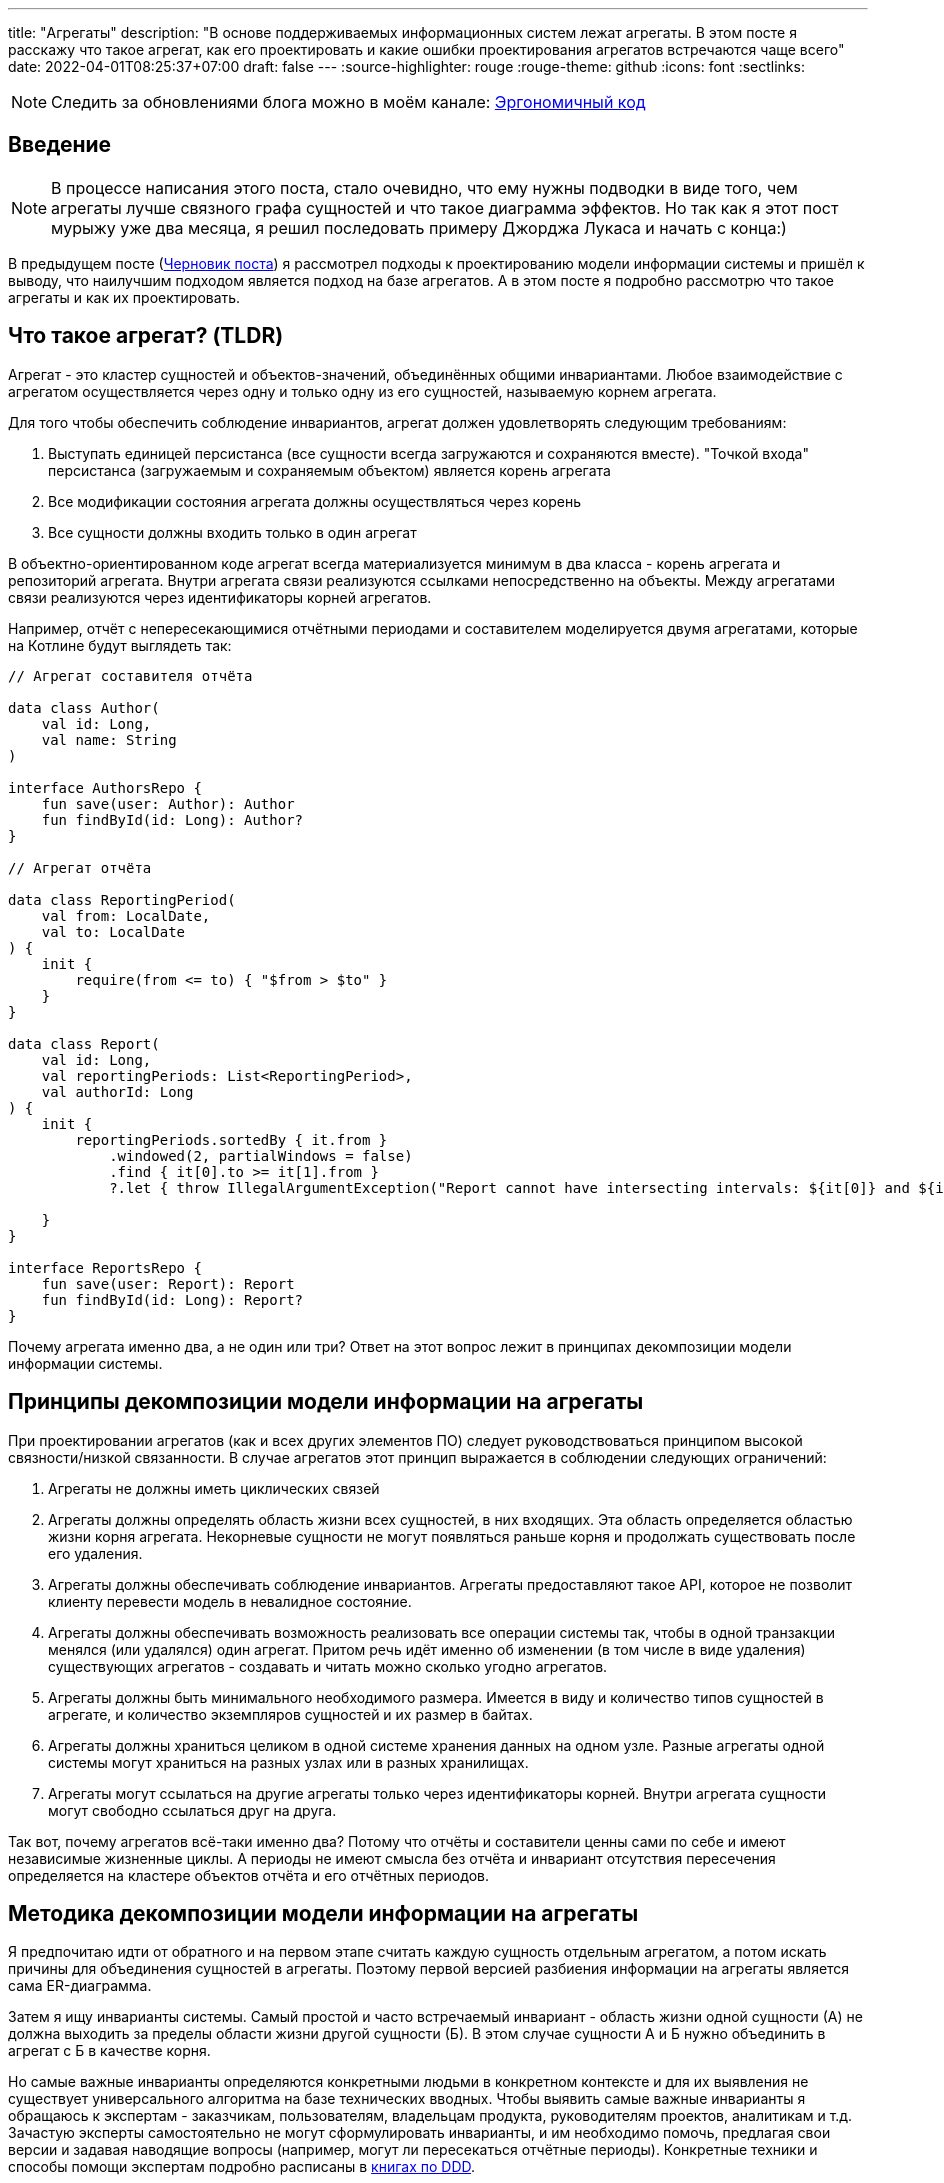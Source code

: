 ---
title: "Агрегаты"
description: "В основе поддерживаемых информационных систем лежат агрегаты. В этом посте я расскажу что такое агрегат, как его проектировать и какие ошибки проектирования агрегатов встречаются чаще всего"
date: 2022-04-01T08:25:37+07:00
draft: false
---
:source-highlighter: rouge
:rouge-theme: github
:icons: font
:sectlinks:

[NOTE]
--
Следить за обновлениями блога можно в моём канале: https://t.me/ergonomic_code[Эргономичный код]
--

== Введение
[NOTE]
====
В процессе написания этого поста, стало очевидно, что ему нужны подводки в виде того, чем агрегаты лучше связного графа сущностей и что такое диаграмма эффектов.
Но так как я этот пост мурыжу уже два месяца, я решил последовать примеру Джорджа Лукаса и начать с конца:)
====

В предыдущем посте (link:++{{<ref "drafts/aggregates/information-modeling">}}++[Черновик поста]) я рассмотрел подходы к проектированию модели информации системы и пришёл к выводу, что наилучшим подходом является подход на базе агрегатов.
А в этом посте я подробно рассмотрю что такое агрегаты и как их проектировать.

== Что такое агрегат? (TLDR)
Агрегат - это кластер сущностей и объектов-значений, объединённых общими инвариантами.
Любое взаимодействие с агрегатом осуществляется через одну и только одну из его сущностей, называемую корнем агрегата.

Для того чтобы обеспечить соблюдение инвариантов, агрегат должен удовлетворять следующим требованиям:

. Выступать единицей персистанса (все сущности всегда загружаются и сохраняются вместе).
"Точкой входа" персистанса (загружаемым и сохраняемым объектом) является корень агрегата
. Все модификации состояния агрегата должны осуществляться через корень
. Все сущности должны входить только в один агрегат

В объектно-ориентированном коде агрегат всегда материализуется минимум в два класса - корень агрегата и репозиторий агрегата.
Внутри агрегата связи реализуются ссылками непосредственно на объекты.
Между агрегатами связи реализуются через идентификаторы корней агрегатов.

Например, отчёт с непересекающимися отчётными периодами и составителем моделируется двумя агрегатами, которые на Котлине будут выглядеть так:

[source,kotlin]
----
// Агрегат составителя отчёта

data class Author(
    val id: Long,
    val name: String
)

interface AuthorsRepo {
    fun save(user: Author): Author
    fun findById(id: Long): Author?
}

// Агрегат отчёта

data class ReportingPeriod(
    val from: LocalDate,
    val to: LocalDate
) {
    init {
        require(from <= to) { "$from > $to" }
    }
}

data class Report(
    val id: Long,
    val reportingPeriods: List<ReportingPeriod>,
    val authorId: Long
) {
    init {
        reportingPeriods.sortedBy { it.from }
            .windowed(2, partialWindows = false)
            .find { it[0].to >= it[1].from }
            ?.let { throw IllegalArgumentException("Report cannot have intersecting intervals: ${it[0]} and ${it[1]}") }

    }
}

interface ReportsRepo {
    fun save(user: Report): Report
    fun findById(id: Long): Report?
}
----

Почему агрегата именно два, а не один или три?
Ответ на этот вопрос лежит в принципах декомпозиции модели информации системы.

== Принципы декомпозиции модели информации на агрегаты

При проектировании агрегатов (как и всех других элементов ПО) следует руководствоваться принципом высокой связности/низкой связанности.
В случае агрегатов этот принцип выражается в соблюдении следующих ограничений:

. Агрегаты не должны иметь циклических связей
. Агрегаты должны определять область жизни всех сущностей, в них входящих.
  Эта область определяется областью жизни корня агрегата.
  Некорневые сущности не могут появляться раньше корня и продолжать существовать после его удаления.
. Агрегаты должны обеспечивать соблюдение инвариантов.
  Агрегаты предоставляют такое API, которое не позволит клиенту перевести модель в невалидное состояние.
. Агрегаты должны обеспечивать возможность реализовать все операции системы так, чтобы в одной транзакции менялся (или удалялся) один агрегат.
  Притом речь идёт именно об изменении (в том числе в виде удаления) существующих агрегатов - создавать и читать можно сколько угодно агрегатов.
. Агрегаты должны быть минимального необходимого размера.
  Имеется в виду и количество типов сущностей в агрегате, и количество экземпляров сущностей и их размер в байтах.
. Агрегаты должны храниться целиком в одной системе хранения данных на одном узле.
  Разные агрегаты одной системы могут храниться на разных узлах или в разных хранилищах.
. Агрегаты могут ссылаться на другие агрегаты только через идентификаторы корней.
  Внутри агрегата сущности могут свободно ссылаться друг на друга.

Так вот, почему агрегатов всё-таки именно два?
Потому что отчёты и составители ценны сами по себе и имеют независимые жизненные циклы.
А периоды не имеют смысла без отчёта и инвариант отсутствия пересечения определяется на кластере объектов отчёта и его отчётных периодов.

== Методика декомпозиции модели информации на агрегаты

Я предпочитаю идти от обратного и на первом этапе считать каждую сущность отдельным агрегатом, а потом искать причины для объединения сущностей в агрегаты.
Поэтому первой версией разбиения информации на агрегаты является сама ER-диаграмма.

Затем я ищу инварианты системы.
Самый простой и часто встречаемый инвариант - область жизни одной сущности (А) не должна выходить за пределы области жизни другой сущности (Б).
В этом случае сущности А и Б нужно объединить в агрегат с Б в качестве корня.

Но самые важные инварианты определяются конкретными людьми в конкретном контексте и для их выявления не существует универсального алгоритма на базе технических вводных.
Чтобы выявить самые важные инварианты я обращаюсь к экспертам - заказчикам, пользователям, владельцам продукта, руководителям проектов, аналитикам и т.д.
Зачастую эксперты самостоятельно не могут сформулировать инварианты, и им необходимо помочь, предлагая свои версии и задавая наводящие вопросы (например, могут ли пересекаться отчётные периоды).
Конкретные техники и способы помощи экспертам подробно расписаны в <<Дальнейшее чтение по теме,книгах по DDD>>.

Действительно важные инварианты бизнес так или иначе озвучит - важно их услышать.
Если не услышите в процессе разработки, то точно услышите, когда инвариант будет нарушен в промышленной эксплуатации с последствиями для бизнеса:)

Получив список инвариантов, я выбираю те, что затрагивают несколько типов или экземпляров сущностей.
Сущности, которые участвуют в обеспечении одного инварианта, объединяю в агрегаты.
Если речь идёт о разных типах, то в агрегат я объеднияю сами эти сущности.
Если речь идёт о разных экземплярах одной сущности, то я присоединяю их списком к одной из существующих или специально созданной для этого сущности.

Затем я проверяю получившиеся агрегаты на соответствие принципам.

*Принцип акцикличных агрегатов* я сейчас нарушаю крайне редко, а нарушения сразу же видны на ER-диаграмме.
При разбиении циклов я пользуюсь принципом стабильных зависимостей и удаляю ссылку из более "стабильного" агрегата.
Стабильность определяется по значимости для бизнеса, вероятности изменений в будущем и количеству входящих связей.
Значимость для бизнеса и вероятность изменений определяются посредством гадания на кофейной гуще.

Чтобы проверить *принцип изменения одного агрегата в одной транзакции*, я строю link:++{{<ref "posts/22/05/220519-effects-diagram-intro">}}++[диаграмму эффектов].
Диаграмма помогает мне увидеть операции, которые меняют несколько агрегатов.
С такими агрегатами можно поступить по-разному:

. Если агрегаты всегда меняются вместе и размер позволяет - объединить их в один
. Если в одной операции смешались разные ответственности и есть возможность - разбить операцию на две
. Если в одной операции смешались разные ответственности, но разбиение операции невозможно или ухудшает дизайн - разбить изменения агрегатов на разные транзакции
.. В первую очередь стоит посмотреть на вариант с использованием шины событий.
   В этом случае в первой транзакции остаётся изменение первого агрегата и генерация события, а в изменения остальных агрегатов уходят в транзакции обработчиков события.
.. Если разбиение через события приводит к появлению каскада событий, то можно просто разбить операцию на несколько транзакций
. Если я уверен, что операция имеет высокую связность, а конкуренция за агрегат низкая (он меняется редко или только одним пользователем) - оставить всё как есть.

Если выполнять декомпозицию по описанной выше методики, то агрегаты с большим количеством видов сущностей у меня ни разу не появлялись.
Поэтому для проверки *принципа малых агрегатов* остаётся удостоверится в отсутствии "больших" атрибутов и связей "один к действительно многому".

"Большие" тексты и массивы байт (картинки) я всегда выношу в отдельные агрегаты, даже когда это приводит к нарушениям принципов общей области жизни и изменения одного агрегата в одной транзакции.
"Большой" - понятие относительное, и я выделяю атрибуты, если математическое ожидание их размера превышает ~4 килобайта.

"Действительно многие" связи я также всегда выношу в отдельные агрегаты вопреки остальным принципам.
"Действительно многие" - тоже понятие относительное, и я выношу связи, когда математическое ожидание количества связанных объектов превышает ~20 штук.

Для проверки всех остальных принципов у меня нет устоявшихся инструментария и эвристик и их нарушение я ищу "методом вдумчивого взгляда".

Процесс "проверить-подрихтовать-обновить диаграммы" я повторяю до тех пор, пока не получу результат, проходящий проверку.

== Частые ошибки проектирования агрегатов

=== Моделирование лишних связей

Самой распространённой ошибкой является добавление лишних ссылок между объектами.
Предельный случай этой ошибки - модель связного графа объектов.

Но и в контексте проектирования агрегатов можно внести в модель лишние связи.
Чаще всего причинами внесения лишних связей являются:

. удобство навигации - связь добавляется, чтобы была возможность добраться до объекта А, имея на руках объект Б
. отражение реальности - связь добавляется потому, что "в реальности" сущности связаны
. отражение модели данных - связь добавляется потому, что в логической схеме реляционной БД есть соответствующий атрибут и внешний ключ
. отражение пользовательского интерфейса - связь добавляется потому, что в UI в форме ввода или вывода данных, участвуют данные разных сущностей

Но напомню, что единственной причиной добавления ссылки на объект является вхождение объекта в агрегат, а единственной причиной включения объекта в агрегат является его участие в обеспечении инварианта.
Поэтому если связь не требуется для обеспечения инварианта, то её включение необходимо дважды обдумать.
Потому что, как я уже говорил, лишние связи ведут к повышению ...кхм... связанности дизайна и как следствие усложнению системы и деградации производительности.

=== Анемичная доменная модель

Ещё одной распространённой ошибкой является анемичная доменная модель.
Анемичная доменная модель характеризуется в первую очередь сущностями, у которых все свойства доступны для чтения и записи через геттеры и сеттеры.
При этом всё поведение сущности ограничивается геттерами и сеттерами.
Эта ошибка ведёт к утери возможности обеспечить соблюдение инвариантов.

Кроме того, последствием анемичной модели становится погребение существенных для агрегата трансформаций в методах сервисов приложения.
Что влечёт за собой жёсткую сцепку трансформаций и ввода-вывода.
Из-за чего:

. Усложняется задача тестирования трансформаций
. Снижается переиспользуемость трансформаций
. Усложняется задача понимания кода из-за смешения разных уровней абстракции в сервисе приложения

Давайте сравним решения одной и той же задачи с помощью анемичной и "полнокровной" доменных моделей.

В качестве задачи возьмём систему хранения информации о торговле на бирже крипто-валют.
В центре этой системы находятся "торги по символу" - торги между парой крипто-валют.

Требования к системе следующие:

. Каждый пользователь по каждой паре может вести торги с использованием "грида" - по сути, набора значений параметров алгоритма торговли.
. В каждый момент времени для каждого символа пользователя может быть активен только один из гридов символа.
. Гриды уникально идентифицируются своим именем.
. Для каждого грида хранится статистика по торгам с его участием (в примере - только доход).
. Статистика может меняться только у активного грида.
. Каждый пользователь может вести торги одновременно по нулю и более символов.

Так же есть ограничение на API системы: обновление информации осуществляется посредством отправки клиентом списка активных в данный момент пар и их гридов.

Реализация этой задачи с анемичной доменной моделью будет выглядеть примерно так:

[source,kotlin]
----
data class Grid(
    var name: String,
    var profit: BigDecimal
)

data class SymbolTrading(
    var symbol: String,
    var grids: MutableList<Grid>,
    var activeGrid: Grid?
)

data class CustomerTradings(
    var customerId: Long,
    var tradings: MutableList<SymbolTrading>
)

data class ActiveSymbol(
    var symbol: String,
    var gridName: String
)

fun fetchCustomerSymbols(id: Long): CustomerTradings = TODO()

fun saveCustomerSymbols(customerSymbols: CustomerTradings): Unit = TODO()

fun updateCustomerSymbols(customerId: Long, activeSymbols: List<ActiveSymbol>) {
    val customerSymbols = fetchCustomerSymbols(customerId) // (1)

    activeSymbols.map { activeSymbol ->
        val trading = customerSymbols.tradings.find { it.symbol == activeSymbol.symbol }
        if (trading != null) { // (2)
            trading.activeGrid = trading.grids.find { it.name == activeSymbol.gridName } ?: Grid(activeSymbol.gridName, BigDecimal(0))
        } else {
            val activeGrid = Grid(activeSymbol.gridName, BigDecimal(0))
            customerSymbols.tradings.add(
                SymbolTrading(activeSymbol.symbol, mutableListOf(activeGrid), activeGrid)
            )
        }
    }

    saveCustomerSymbols(customerSymbols) // (1)
}
----

Такую реализацию будет относительно сложно протестировать - надо будет либо сетапить и проверять состояние БД, либо использовать моки и делать тесты хрупким и зависящим от деталей реализации.

Также здесь в одном методе смешаны и работа с БД (1) и бизнес-правила (2).

Эти две проблемы можно решить посредством вынесения бизнес-правил в утилитарный метод.
Однако это не решит основную проблему - с таким подходом невозможно защитить инварианты.
Ничего не остановит клиентский код от удаления активного грида из `trading.grids`.
Как и от изменения статистики по неактивному гриду.

Для того чтобы защитить инварианты, необходимо большую часть логики перенести в доменную модель.
Также необходимо исключить возможность неконтролируемых операций записи.

Если оставаться в парадигме изменяемой модели данных, то это можно сделать путём сокращения области видимости сеттеров до внутренней в случае Котлина.
Но тогда придётся выделять агрегаты в разные модули, что очень не удобно.

В том числе (но не только) по этому, я рекомендую пойти простым путём: сделать сущности неизменяемыми, с закрытым конструктором и опубликованным фабричным методом вместо него, который будет гарантировать соблюдение инвариантов.

[source,kotlin]
----
typealias Symbol = String

typealias GridName = String

data class Grid(
    val name: GridName,
    val profit: BigDecimal = BigDecimal(0)
)

data class SymbolTrading private constructor(
    val symbol: Symbol,
    val grids: Map<GridName, Grid>,
    val activeGrid: GridName
) {
    init {
        require(activeGrid in grids) { "Active grid ($activeGrid) should be within symbol's grids ($grids)" }
    }

    companion object {
        fun new(symbol: Symbol, gridName: GridName) =
            SymbolTrading(symbol, mapOf(gridName to Grid(gridName)), gridName)
    }

    fun activateGrid(gridName: String): SymbolTrading =
        if (gridName in grids) SymbolTrading(symbol, grids, gridName)
        else SymbolTrading(symbol, grids + (gridName to Grid(gridName)), gridName)

}

data class CustomerSymbols(
    val customerId: Long,
    val tradings: Map<Symbol, SymbolTrading>
) {

    fun activateSymbols(activeSymbols: List<ActiveSymbol>): CustomerSymbols {
        val updatedTradings = activeSymbols.map {
            tradings[it.symbol]?.activateGrid(it.gridName)
                ?: SymbolTrading.new(it.symbol, it.gridName)
        }

        return CustomerSymbols(customerId, tradings + updatedTradings.associateBy { it.symbol })
    }

}

data class ActiveSymbol(
    val symbol: String,
    val gridName: String
)

fun fetchCustomerSymbols(id: Long): CustomerSymbols = TODO()

fun saveCustomerSymbols(customerSymbols: CustomerSymbols): Unit = TODO()

fun updateCustomerSymbols(customerId: Long, activeSymbols: List<ActiveSymbol>) {
    val customerSymbols = fetchCustomerSymbols(customerId)
    val updatedCustomerSymbols = customerSymbols.activateSymbols(activeSymbols)
    saveCustomerSymbols(updatedCustomerSymbols)
}
----

Такая реализация гарантирует, что любые модификации в данных должны будут пройти через `CustomerSymbols`.
А так как `CustomerSymbols` является единицей работы с БД, это гарантирует, что в БД не попадут никакие данные в обход кода контроля инвариантов в модели.

"Полнокровная" модель явно очерчивает список доступных операций и повышает их видимость - все операции над агрегатом находится рядом с агрегатом, а не разбросаны по сервисам и утилитарным методам.

Наконец, вся бизнес логика, которую надо покрыть полноценным набором тестов, ушла в чистую доменную модель которую очень легко тестировать.
А код с эффектами - `updateCustomerSymbols` - стал тривиальным и его достаточно протестировать одним интеграционным, е2е или сценарным тестом.

Всё вместе - гарантия соблюдения инвариантов, упрощение анализа операций записи и упрощение тестирования - позволяет существенно уменьшить количество ошибок и регрессий и, как следствие, сократить стоимость разработки в длительной перспективе.

== FAQ

=== Как программировать связи?
Связи внутри агрегата программируются свойствами со ссылками на объекты (a), а между агрегатами - свойствами с идентификаторами корней агрегатов (b):

[source,kotlin]
----
data class Report(
    val reportingPeriods: List<ReportingPeriod>, // (a)
    val authorId: Long // (b)
)
----

=== Как защитить инварианты?

Для того чтобы гарантировать сохранность своих инвариантов, агрегат должен не позволять внешним клиентам менять состояние напрямую.
Для достижения этого необходимо следовать принципу "Tell Don't Ask".
В случае агрегатов это означает предоставление корнем агрегата API внесения изменений вместо API получения изменяемых объектов внутренних сущностей.

При этом для получения информации об агрегате есть несколько подходов:

. Использовать неизменяемые классы для моделирования сущностей агрегатов.
  Объекты таких классов можно безопасно передавать клиентам, поэтому агрегат может предоставить прямой доступ к своим частям.
.. Плюсы: минимум дополнительного кода, хорошо масштабируется по количеству методов запроса информации
.. Минусы: повышает связанность между клиентами и агрегатом.
. Предоставлять API в том числе для получения информации только на уровне корня агрегата.
  В этом случае внутренние сущности вообще не попадают в публичное API агрегата.
.. Плюсы: полностью скрывает устройство агрегата и минимизирует связанность между клиентами и агрегатом
.. Минусы: плохо масштабируется по количеству методов запроса информации
. Использовать копии изменяемых объектов.
  Этот подход похож на первый, тем что даёт клиентам доступ к частям агрегата, но клиентам выдаются не сами объекты частей, а их копии
.. Плюсы: может быть использован в случае, когда нет возможности сделать объекты неизменяемыми
.. Минусы: те же, что и у первого подхода, и необходимость в дополнительном коде копирования объектов в каждом геттере и, как следствие, большей нагрузки на сборщика мусора
. Использовать "read-only" представления.
  Похож на третий подход, но вместо копий предполагается  возвращать "read-only" представления изменяемых сущностей.
.. Плюсы: нет необходимости в коде копирования объектов и снижение нагрузки на сборщика мусора
.. Минусы: требует описания дополнительных интерфейсов для представлений и не очень надёжен - никто не запретит клиенту привести объект к изменяемому типу или поменять его через механизм рефлексии.

Я сам использую преимущественно первый подход, подключая второй в случаях, когда вижу необходимость в сокрытии структуры агрегата.

=== Как реализовать выборку данных для UI?

Существует несколько походов, и у каждого из них свои плюсы и минусы.

. Сборка DTO из агрегатов.
  Заключается в том, чтобы вытащить нужные агрегаты из репозиториев и собрать из них DTO.
.. Плюсы - минимальная сцепленность модулей, минимум дополнительного кода
.. Минусы - потенциальные проблемы с производительностью из-за нескольких запросов в БД и больше ручной работы по добавлению зависимостей на репозитории и чтению данных из них.
. Сборка DPO из агрегатов.
  По сути то же, что и первый вариант, только клиенту выдаётся Data Payload Object (DPO), вместо DTO.
  DPO - это набор агрегатов, из которого клиент сам строит нужные ему структуры.
.. Плюсы - минимальная сцепленность модулей, не нужен код для маппинга агрегатов в клиентские структуры.
.. Минусы - клиенту будут возвращаться лишние данные, что может плохо сказаться на эффективности и безопасности системы.
. Отдельные модели для записи и чтения.
  В дополнение к модели для записи (агрегаты), создаётся дополнительная денормализованная модель для чтения.
.. Плюсы - эффективная работа с БД и создание DTO средствами ORM.
.. Минусы - неявная сцепка модуля генерации DTO с деталями реализации всех модулей агрегатов, в два раза больше кода для описания модели данных.
. Сборка DTO в СУБД.
  Современные СУБД (PostgreSQL, в частности) имеют встроенные средства для формирования JSON и позволяют собрать финальную DTO непосредственно SQL-запросом.
.. Плюсы - самая эффективная работа с БД.
.. Минусы - завязка на диалект определённой СУБД, менее удобный инструментарий для работы с SQL-запросами (чем с кодом на Kotlin, например), примитивные средства переиспользования кода и создания абстракций в самом SQL.

Варианты 1-3 подробно рассмотрены в <<Дальнейшее чтение по теме,книгах по DDD>>, вариант 4 хорошо описан в посте Лукаса Едера https://blog.jooq.org/stop-mapping-stuff-in-your-middleware-use-sqls-xml-or-json-operators-instead/[Stop Mapping Stuff in Your Middleware. Use SQL’s XML or JSON Operators Instead]

Я сейчас в качестве варианта по умолчанию использую первый, а третий или четвёртый задействую в "горячем" коде.
Второй вариант я пока что ни разу не использовал.

=== Зачем объединять сущности в агрегаты?

Для того чтобы обеспечить выполнение инварианта, затрагивающего несколько сущностей.
Частым примером такого инварианта являются слабые сущности - сущности область жизни которых ограничена областью жизни другой сущности.

=== Почему агрегаты должны быть маленькими?

Из соображений производительности.
Так как агрегаты являются единицей персистанса, большие агрегаты приведут к передаче больших объёмов данных по сети.
И так как агрегаты являются единицей согласованности, большие агрегаты приведут к "большим" транзакциям (по количеству затронутых объектов и длительности), что повлечёт за собой большое количество конфликтующих транзакций.
Это, в свою очередь, станет причиной либо ошибкам согласованности, либо большим накладным расходам на синхронизацию транзакций.

=== Когда не стоит объединять сущности в агрегаты?

Тогда, когда это приведёт к большим агрегатам.
Например, пользователя, его фото и его комментарии лучше разделить по разным агрегатам, не смотря на то, что фото и комментарии являются слабыми сущностями.
Фото - просто в силу большого размера.
Комментарии - в силу их неограниченного роста.

=== Когда можно включать в агрегат много видов сущностей?

Агрегат может включать много видов сущностей, при соблюдении двух условий:

. Агрегат преимущественно изменяется одним пользователем - исключает проблемы с синхронизацией
. Агрегат остаётся ограниченным по размеру в байтах - исключает проблемы с производительностью

=== Почему в транзакции можно менять только один агрегат?

Во-первых - по определению.
Агрегат определяет границы согласованности.

Во-вторых, потому что много маленьких агрегатов - это де-факто один большой агрегат со всеми вытекающими проблемами с синхронизацией и производительностью.

В-третьих, агрегаты могут храниться на разных машинах.
А по определению агрегата это значит, что придётся иметь дело с распределёнными транзакциями.
С которыми я бы предпочёл иметь дело в последнюю очередь.

=== Как обеспечить выполнение принципа "модификация одного агрегата в одной транзакции"?

В первую очередь, необходимо понять действительно ли эти модификации должны быть строго согласованы, или можно обойтись согласованностью в конечном итоге.
Для этого автор <<iddd,одной из основных книг по ДДД>> предлагает следующий алгоритм:

. если обеспечение согласованности изменений является ответственностью пользователя, инициировавшего выполнение операции - то модификации должны быть строго согласованы
. иначе - можно обойтись согласованностью в конечном итоге

Если получилось что, модификации должны быть строго согласованы, то это значит, что вы "открыли" новый инвариант, и новый агрегат для его обеспечения.
Если при этом агрегат становится большим - надо взвешивать плюсы и минусы и либо оставлять большой агрегат, либо возвращаться на этап проектирования агрегатов и операций системы и искать новое решение.
Возможно несколько потенциальных решений:

. "Закрыть" этот неудобный инвариант и перейти к согласованности в конечном итоге
. Убрать из агрегата "лишние" сущности, которые были включены в него по причинам отличным от обеспечения инварианта
. Разбить большой агрегат, новым способом, который обеспечит соблюдение всех инвариантов.
  Возможно для этого придётся отказаться от некоторых инвариантов

Если же модификации могут быть согласованными в конечном итоге, то операцию необходимо разбить на две.
Для этого надо разбить код на два транзакционных метода в слое сервисов приложения.
Затем либо оба этих метода публикуются для клиентов, либо они связываются через публикацию доменного события первым методом и его обработку вторым.

== Заключение

Агрегаты - действительно сложная тема:
[quote, Vaughn Vernon, Implementing Domain-Driven Design]
____
Clustering Entities (5) and Value Objects (6) into an Aggregate with a carefully crafted consistency boundary may at first seem like quick work, but among all DDD tactical guidance, this pattern is one of the least well understood.
____

и её невозможно полностью понять, прочитав один пост.

Но я постарался собрать в этом посте необходимый минимум информации для того, чтобы спроектировать первый агрегат.

[bibliography]
== Дальнейшее чтение по теме

* [[[idddd]]] https://www.alibabacloud.com/blog/an-in-depth-understanding-of-aggregation-in-domain-driven-design_598034[An In-Depth Understanding of Aggregation in Domain-Driven Design ]
* [[[ddd]]] https://www.amazon.com/Domain-Driven-Design-Tackling-Complexity-Software/dp/0321125215[Domain-Driven Design: Tackling Complexity in the Heart of Software]
* [[[dddmf]]] https://pragprog.com/titles/swdddf/domain-modeling-made-functional/[Domain Modeling Made Functional: Tackle Software Complexity with Domain-Driven Design and F# ]
* [[[dddd]]] https://www.oreilly.com/library/view/domain-driven-design-distilled/9780134434964/[Domain-Driven Design Distilled]
* [[[pppofddd]]] https://www.oreilly.com/library/view/patterns-principles-and/9781118714706/[Patterns, Principles, and Practises of Domain-Driven Design]
* [[[iddd]]] https://www.amazon.com/Implementing-Domain-Driven-Design-Vaughn-Vernon/dp/0321834577/ref=pd_sbs_1/141-8150406-3569707?pd_rd_w=esaTU&pf_rd_p=3676f086-9496-4fd7-8490-77cf7f43f846&pf_rd_r=C3ZFNR15H4FV4HF5NM1B&pd_rd_r=15e71ee5-1ea0-496e-baee-6e3137eba574&pd_rd_wg=49plh&pd_rd_i=0321834577&psc=1[Implementing Domain-Driven Design]
